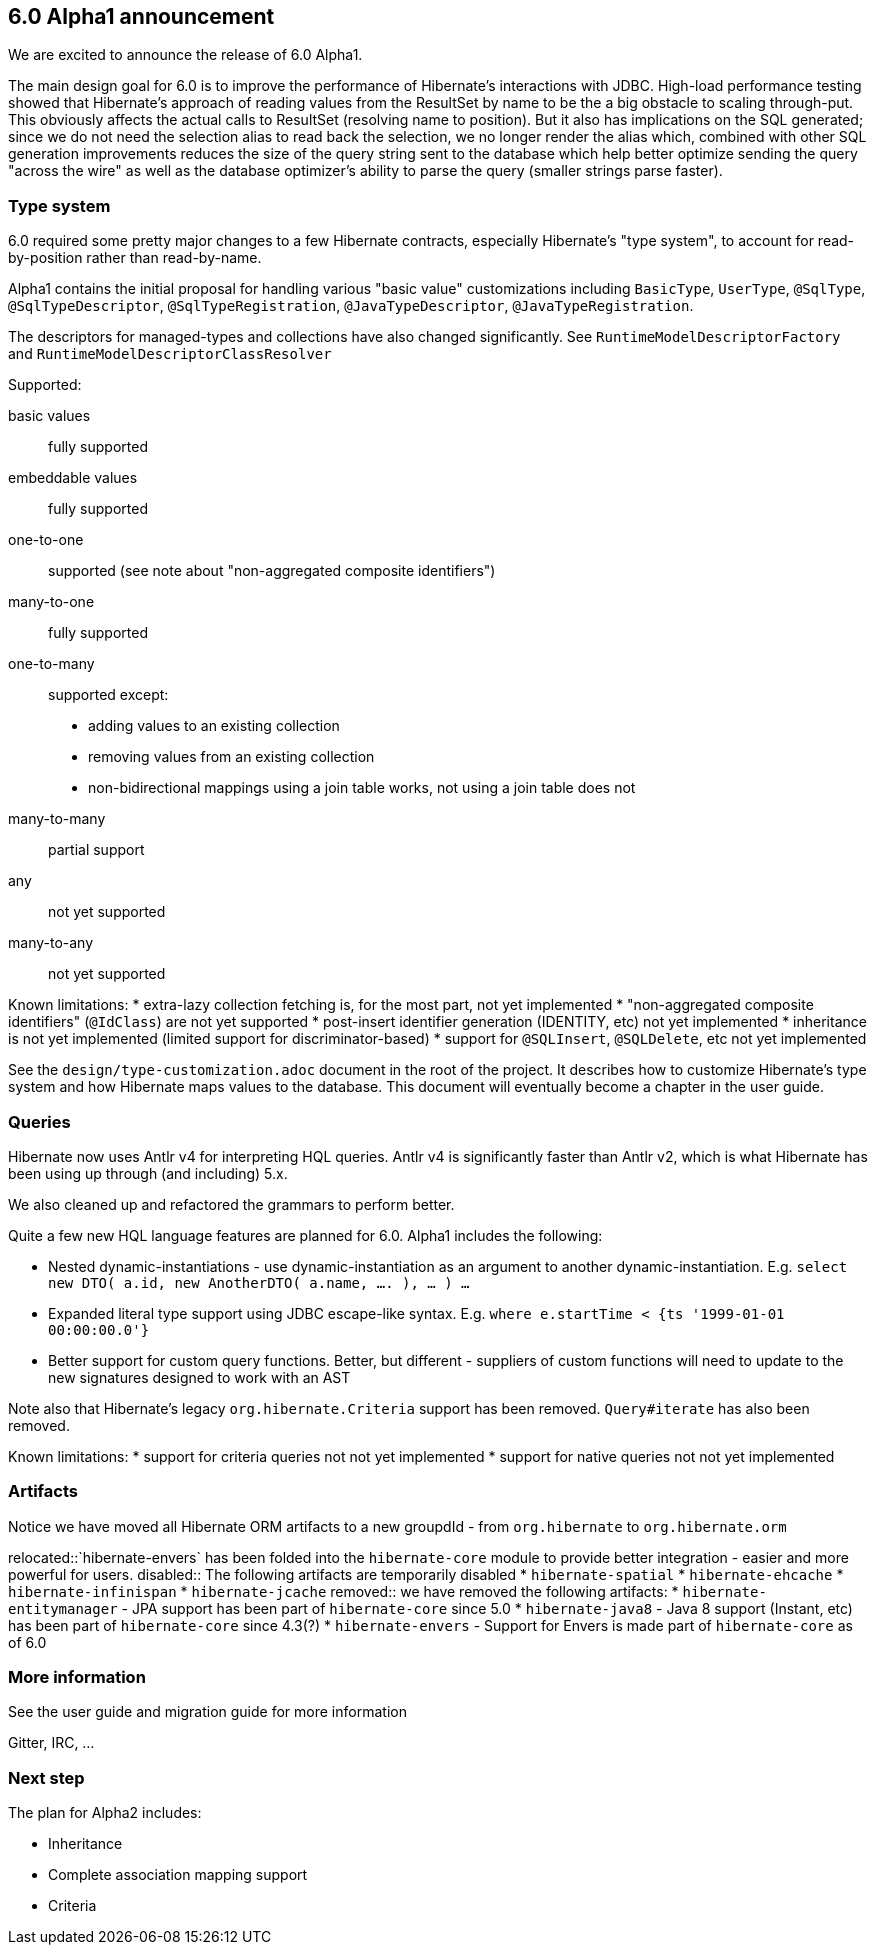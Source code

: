 == 6.0 Alpha1 announcement

We are excited to announce the release of 6.0 Alpha1.

The main design goal for 6.0 is to improve the performance of Hibernate's interactions with JDBC.  High-load performance
testing showed that Hibernate's approach of reading values from the ResultSet by name to be the a big obstacle to scaling
through-put.  This obviously affects the actual calls to ResultSet (resolving name to position).  But it also has
implications on the SQL generated; since we do not need the selection alias to read back the selection, we no longer
render the alias which, combined with other SQL generation improvements reduces the size of the query string sent to the
database which help better optimize sending the query "across the wire" as well as the database optimizer's ability to
parse the query (smaller strings parse faster).


=== Type system

6.0 required some pretty major changes to a few Hibernate contracts, especially Hibernate's "type system", to account
for read-by-position rather than read-by-name.

Alpha1 contains the initial proposal for handling various "basic value" customizations including `BasicType`,
`UserType`, `@SqlType`, `@SqlTypeDescriptor`, `@SqlTypeRegistration`, `@JavaTypeDescriptor`, `@JavaTypeRegistration`.

The descriptors for managed-types and collections have also changed significantly.  See `RuntimeModelDescriptorFactory`
and `RuntimeModelDescriptorClassResolver`

Supported:

basic values:: fully supported
embeddable values:: fully supported
one-to-one:: supported (see note about "non-aggregated composite identifiers")
many-to-one:: fully supported
one-to-many:: supported except:
* adding values to an existing collection
* removing values from an existing collection
* non-bidirectional mappings using a join table works, not using a join table does not
many-to-many:: partial support
any:: not yet supported
many-to-any:: not yet supported


Known limitations:
* extra-lazy collection fetching is, for the most part, not yet implemented
* "non-aggregated composite identifiers" (`@IdClass`) are not yet supported
* post-insert identifier generation (IDENTITY, etc) not yet implemented
* inheritance is not yet implemented (limited support for discriminator-based)
* support for `@SQLInsert`, `@SQLDelete`, etc not yet implemented


See the `design/type-customization.adoc` document in the root of the project.  It
describes how to customize Hibernate's type system and how Hibernate maps values
to the database.  This document will eventually become a chapter in the user guide.



=== Queries

Hibernate now uses Antlr v4 for interpreting HQL queries.  Antlr v4 is significantly faster than Antlr v2, which
is what Hibernate has been using up through (and including) 5.x.

We also cleaned up and refactored the grammars to perform better.

Quite a few new HQL language features are planned for 6.0.  Alpha1  includes the following:

* Nested dynamic-instantiations - use dynamic-instantiation as an argument to another dynamic-instantiation.  E.g. `select new DTO( a.id, new AnotherDTO( a.name, .... ), ... ) ...`
* Expanded literal type support using JDBC escape-like syntax.  E.g. `where e.startTime < {ts '1999-01-01 00:00:00.0'}`
* Better support for custom query functions.  Better, but different - suppliers of custom functions will need to update to the new signatures designed to work with an AST

Note also that Hibernate's legacy `org.hibernate.Criteria` support has been removed.  `Query#iterate`
has also been removed.

Known limitations:
* support for criteria queries not not yet implemented
* support for native queries not not yet implemented


=== Artifacts

Notice we have moved all Hibernate ORM artifacts to a new groupdId - from `org.hibernate` to `org.hibernate.orm`

relocated::`hibernate-envers` has been folded into the `hibernate-core` module to provide better integration - easier
and more powerful for users.
disabled:: The following artifacts are temporarily disabled
* `hibernate-spatial`
* `hibernate-ehcache`
* `hibernate-infinispan`
* `hibernate-jcache`
removed:: we have removed the following artifacts:
* `hibernate-entitymanager` - JPA support has been part of `hibernate-core` since 5.0
* `hibernate-java8` - Java 8 support (Instant, etc) has been part of `hibernate-core` since 4.3(?)
* `hibernate-envers` - Support for Envers is made part of `hibernate-core` as of 6.0



=== More information

See the user guide and migration guide for more information

Gitter, IRC, ...


=== Next step

The plan for Alpha2 includes:

* Inheritance
* Complete association mapping support
* Criteria
